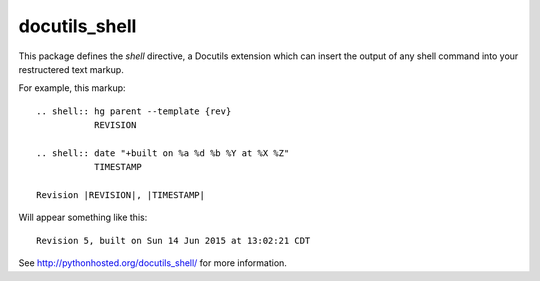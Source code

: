 ==============
docutils_shell
==============

This package defines the `shell` directive, 
a Docutils extension which can insert the output of any shell command
into your restructered text markup.

For example, this markup::

    .. shell:: hg parent --template {rev}
               REVISION

    .. shell:: date "+built on %a %d %b %Y at %X %Z"
               TIMESTAMP

    Revision |REVISION|, |TIMESTAMP|

Will appear something like this::

    Revision 5, built on Sun 14 Jun 2015 at 13:02:21 CDT

See `http://pythonhosted.org/docutils_shell/`_ for more information.

.. _`http://pythonhosted.org/docutils_shell/`: http://pythonhosted.org/docutils_shell/

